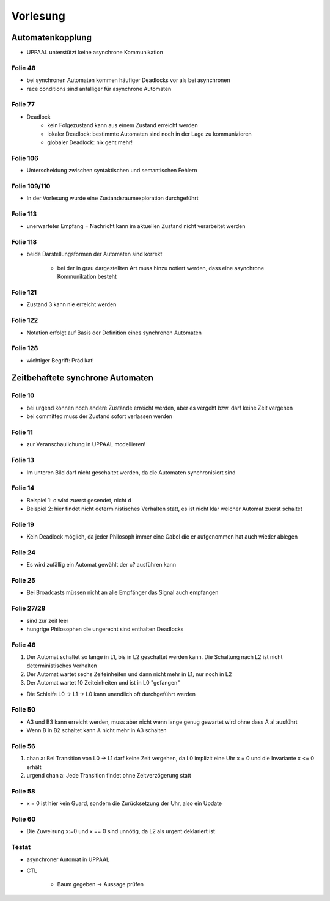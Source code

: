 *********
Vorlesung
*********

Automatenkopplung
-----------------

- UPPAAL unterstützt keine asynchrone Kommunikation

Folie 48
^^^^^^^^

- bei synchronen Automaten kommen häufiger Deadlocks vor als bei asynchronen
- race conditions sind anfälliger für asynchrone Automaten

Folie 77
^^^^^^^^

- Deadlock
    + kein Folgezustand kann aus einem Zustand erreicht werden
    + lokaler Deadlock: bestimmte Automaten sind noch in der Lage zu kommunizieren
    + globaler Deadlock: nix geht mehr!

Folie 106
^^^^^^^^^

- Unterscheidung zwischen syntaktischen und semantischen Fehlern

Folie 109/110
^^^^^^^^^^^^^

- In der Vorlesung wurde eine Zustandsraumexploration durchgeführt

Folie 113
^^^^^^^^^

- unerwarteter Empfang = Nachricht kann im aktuellen Zustand nicht verarbeitet werden

Folie 118
^^^^^^^^^

- beide Darstellungsformen der Automaten sind korrekt

    + bei der in grau dargestellten Art muss hinzu notiert werden, dass eine asynchrone Kommunikation besteht


Folie 121
^^^^^^^^^

- Zustand 3 kann nie erreicht werden

Folie 122
^^^^^^^^^

- Notation erfolgt auf Basis der Definition eines synchronen Automaten

Folie 128
^^^^^^^^^

- wichtiger Begriff: Prädikat!


Zeitbehaftete synchrone Automaten
---------------------------------

Folie 10
^^^^^^^^

- bei urgend können noch andere Zustände erreicht werden, aber es vergeht bzw. darf keine Zeit vergehen
- bei committed muss der Zustand sofort verlassen werden

Folie 11
^^^^^^^^

- zur Veranschaulichung in UPPAAL modellieren!

Folie 13
^^^^^^^^

- Im unteren Bild darf nicht geschaltet werden, da die Automaten synchronisiert sind

Folie 14
^^^^^^^^

- Beispiel 1: c wird zuerst gesendet, nicht d
- Beispiel 2: hier findet nicht deterministisches Verhalten statt, es ist nicht klar welcher Automat zuerst schaltet

Folie 19
^^^^^^^^

- Kein Deadlock möglich, da jeder Philosoph immer eine Gabel die er aufgenommen hat auch wieder ablegen

Folie 24
^^^^^^^^

- Es wird zufällig ein Automat gewählt der c? ausführen kann

Folie 25
^^^^^^^^

- Bei Broadcasts müssen nicht an alle Empfänger das Signal auch empfangen

Folie 27/28
^^^^^^^^^^^

- sind zur zeit leer
- hungrige Philosophen die ungerecht sind enthalten Deadlocks

Folie 46
^^^^^^^^

1. Der Automat schaltet so lange in L1, bis in L2 geschaltet werden kann. Die Schaltung nach L2 ist nicht deterministisches Verhalten
2. Der Automat wartet sechs Zeiteinheiten und dann nicht mehr in L1, nur noch in L2
3. Der Automat wartet 10 Zeiteinheiten und ist in L0 "gefangen"

- Die Schleife L0 -> L1 -> L0 kann unendlich oft durchgeführt werden

Folie 50
^^^^^^^^

- A3 und B3 kann erreicht werden, muss aber nicht wenn lange genug gewartet wird ohne dass A a! ausführt
- Wenn B in B2 schaltet kann A nicht mehr in A3 schalten

Folie 56
^^^^^^^^

1. chan a: Bei Transition von L0 -> L1 darf keine Zeit vergehen, da L0 implizit eine Uhr x = 0 und die Invariante x <= 0 erhält
2. urgend chan a: Jede Transition findet ohne Zeitverzögerung statt

Folie 58
^^^^^^^^

- x = 0 ist hier kein Guard, sondern die Zurücksetzung der Uhr, also ein Update

Folie 60
^^^^^^^^

- Die Zuweisung x\:=0 und x == 0 sind unnötig, da L2 als urgent deklariert ist


Testat
^^^^^^

- asynchroner Automat in UPPAAL
- CTL

    + Baum gegeben -> Aussage prüfen

